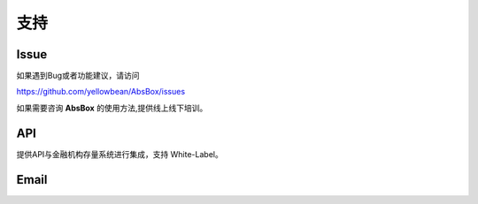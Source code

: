 支持
====

Issue
-----

如果遇到Bug或者功能建议，请访问

https://github.com/yellowbean/AbsBox/issues

如果需要咨询 **AbsBox** 的使用方法,提供线上线下培训。

API
----
提供API与金融机构存量系统进行集成，支持 White-Label。


Email
-----

.. image:: img/email-image.png
  :width: 200
  :alt: Support Email 

